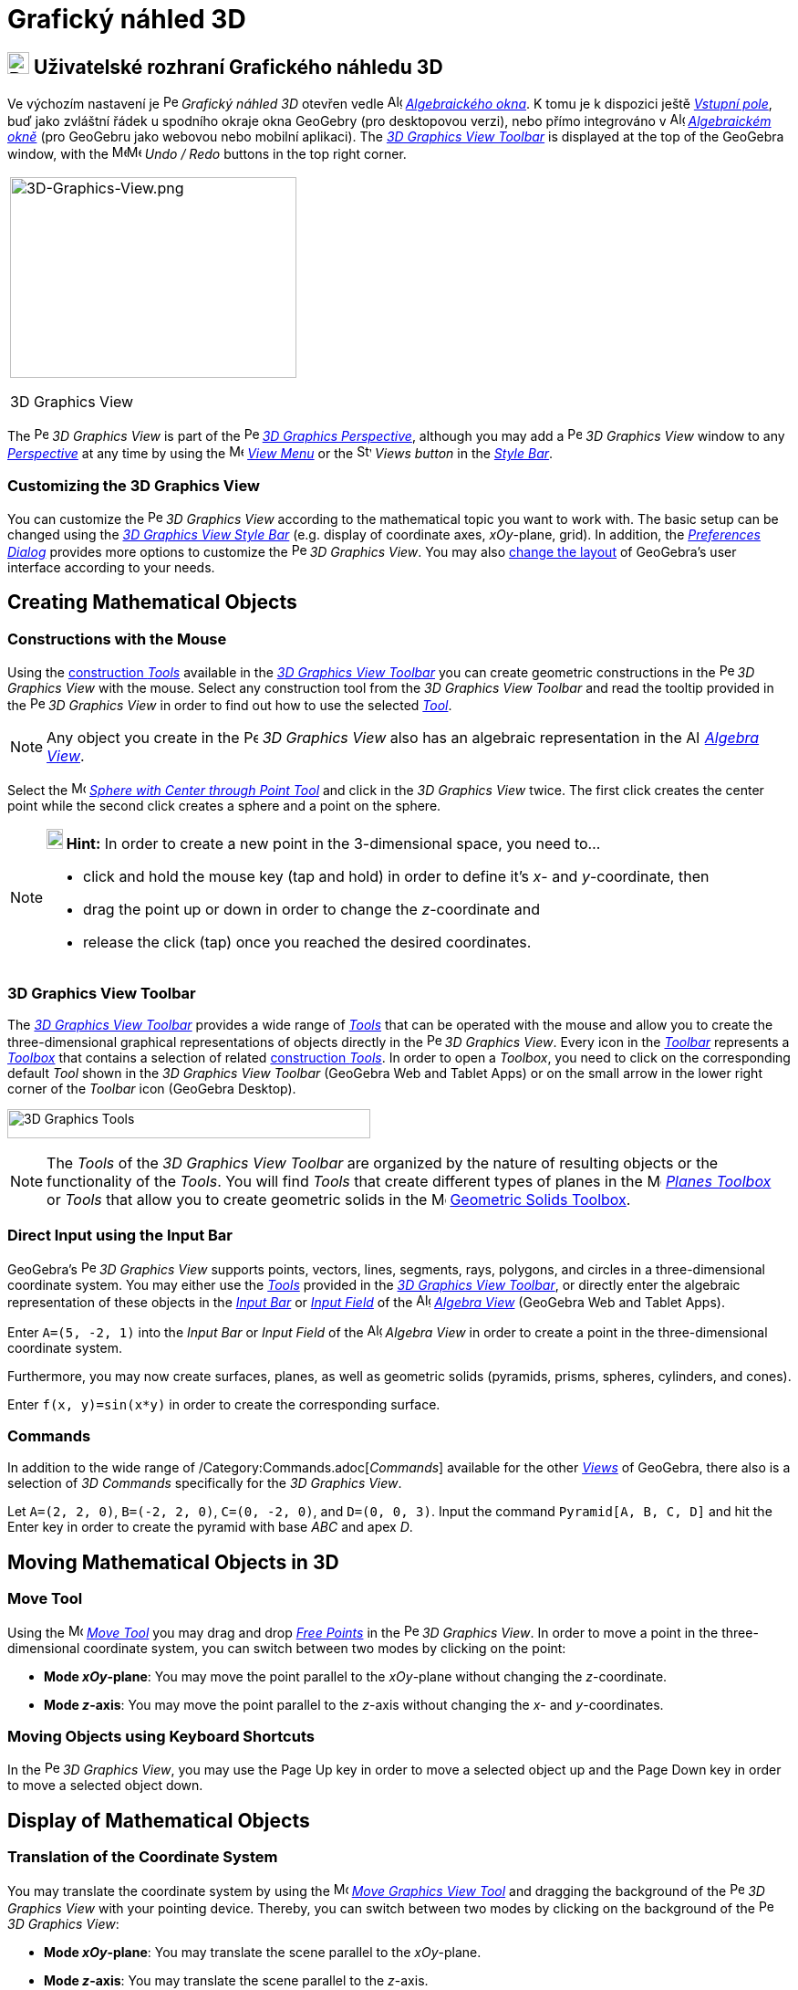 = Grafický náhled 3D
:page-en: 3D_Graphics_View
ifdef::env-github[:imagesdir: /cs/modules/ROOT/assets/images]

== [#3D_Graphics_View_User_Interface]#image:24px-Perspectives_algebra_3Dgraphics.svg.png[Perspectives algebra 3Dgraphics.svg,width=24,height=24] Uživatelské rozhraní Grafického náhledu 3D#

Ve výchozím nastavení je image:16px-Perspectives_algebra_3Dgraphics.svg.png[Perspectives algebra
3Dgraphics.svg,width=16,height=16] _Grafický náhled 3D_ otevřen vedle image:16px-Menu_view_algebra.svg.png[Algebra
View,title="Algebra View",width=16,height=16] _xref:/Algebraické_okno.adoc[Algebraického okna]_. K tomu je k dispozici ještě _xref:/Vstupní_pole.adoc[Vstupní pole]_, buď jako zvláštní řádek u spodního okraje okna GeoGebry (pro desktopovou verzi), nebo přímo integrováno v image:16px-Menu_view_algebra.svg.png[Algebra
View,title="Algebra View",width=16,height=16] _xref:/Algebraické_okno.adoc[Algebraickém okně]_ (pro GeoGebru jako webovou nebo mobilní aplikaci).
The xref:/tools/3D_Graphics_Tools.adoc[_3D Graphics View Toolbar_] is displayed at the top of the GeoGebra window, with
the
image:16px-Menu-edit-undo.svg.png[Menu-edit-undo.svg,width=16,height=16]image:16px-Menu-edit-redo.svg.png[Menu-edit-redo.svg,width=16,height=16]
_Undo / Redo_ buttons in the top right corner.

[width="100%",cols="100%",]
|===
a|
image:314px-3D-Graphics-View.png[3D-Graphics-View.png,width=314,height=220]

3D Graphics View

|===

The image:16px-Perspectives_algebra_3Dgraphics.svg.png[Perspectives algebra 3Dgraphics.svg,width=16,height=16] _3D
Graphics View_ is part of the image:16px-Perspectives_algebra_3Dgraphics.svg.png[Perspectives algebra
3Dgraphics.svg,width=16,height=16] xref:/Perspectives.adoc[_3D Graphics Perspective_], although you may add a
image:16px-Perspectives_algebra_3Dgraphics.svg.png[Perspectives algebra 3Dgraphics.svg,width=16,height=16] _3D Graphics
View_ window to any xref:/Perspectives.adoc[_Perspective_] at any time by using the
image:16px-Menu-view.svg.png[Menu-view.svg,width=16,height=16] _xref:/View_Menu.adoc[View Menu]_ or the
image:16px-Stylingbar_dots.svg.png[Stylingbar dots.svg,width=16,height=16] _Views button_ in the
xref:/Style_Bar.adoc[_Style Bar_].

=== Customizing the 3D Graphics View

You can customize the image:16px-Perspectives_algebra_3Dgraphics.svg.png[Perspectives algebra
3Dgraphics.svg,width=16,height=16] _3D Graphics View_ according to the mathematical topic you want to work with. The
basic setup can be changed using the xref:/Style_Bar.adoc[_3D Graphics View Style Bar_] (e.g. display of coordinate
axes, _xOy_-plane, grid). In addition, the _xref:/Settings_Dialog.adoc[Preferences Dialog]_ provides more options to
customize the image:16px-Perspectives_algebra_3Dgraphics.svg.png[Perspectives algebra 3Dgraphics.svg,width=16,height=16]
_3D Graphics View_. You may also xref:/GeoGebra_5_0_Desktop_vs_Web_and_Tablet_App.adoc[change the layout] of GeoGebra’s
user interface according to your needs.

== [#Creating_Mathematical_Objects]#Creating Mathematical Objects#

=== Constructions with the Mouse

Using the xref:/tools/3D_Graphics_Tools.adoc[construction _Tools_] available in the xref:/3D_Graphics_View.adoc[_3D
Graphics View Toolbar_] you can create geometric constructions in the
image:16px-Perspectives_algebra_3Dgraphics.svg.png[Perspectives algebra 3Dgraphics.svg,width=16,height=16] _3D Graphics
View_ with the mouse. Select any construction tool from the _3D Graphics View Toolbar_ and read the tooltip provided in
the image:16px-Perspectives_algebra_3Dgraphics.svg.png[Perspectives algebra 3Dgraphics.svg,width=16,height=16] _3D
Graphics View_ in order to find out how to use the selected xref:/tools/3D_Graphics_Tools.adoc[_Tool_].

[NOTE]
====

Any object you create in the image:16px-Perspectives_algebra_3Dgraphics.svg.png[Perspectives algebra
3Dgraphics.svg,width=16,height=16] _3D Graphics View_ also has an algebraic representation in the
image:16px-Menu_view_algebra.svg.png[Algebra View,title="Algebra View",width=16,height=16]
_xref:/Algebra_View.adoc[Algebra View]_.

====

[EXAMPLE]
====

Select the image:16px-Mode_sphere2.svg.png[Mode sphere2.svg,width=16,height=16]
_xref:/tools/Sphere_with_Center_through_Point.adoc[Sphere with Center through Point Tool]_ and click in the _3D Graphics
View_ twice. The first click creates the center point while the second click creates a sphere and a point on the sphere.

====

[NOTE]
====

*image:18px-Bulbgraph.png[Note,title="Note",width=18,height=22] Hint:* In order to create a new point in the
3-dimensional space, you need to...

* click and hold the mouse key (tap and hold) in order to define it's _x_- and _y_-coordinate, then
* drag the point up or down in order to change the _z_-coordinate and
* release the click (tap) once you reached the desired coordinates.

====

=== 3D Graphics View Toolbar

The xref:/tools/3D_Graphics_Tools.adoc[_3D Graphics View Toolbar_] provides a wide range of _xref:/Tools.adoc[Tools]_
that can be operated with the mouse and allow you to create the three-dimensional graphical representations of objects
directly in the image:16px-Perspectives_algebra_3Dgraphics.svg.png[Perspectives algebra
3Dgraphics.svg,width=16,height=16] _3D Graphics View_. Every icon in the _xref:/Toolbar.adoc[Toolbar]_ represents a
xref:/Tools.adoc[_Toolbox_] that contains a selection of related xref:/Tools.adoc[construction _Tools_]. In order to
open a _Toolbox_, you need to click on the corresponding default _Tool_ shown in the _3D Graphics View Toolbar_
(GeoGebra Web and Tablet Apps) or on the small arrow in the lower right corner of the _Toolbar_ icon (GeoGebra Desktop).

image:398px-Toolbar-3D-Graphics.png[3D Graphics Tools,title="3D Graphics Tools",width=398,height=32]

[NOTE]
====

The _Tools_ of the _3D Graphics View Toolbar_ are organized by the nature of resulting objects or the functionality of
the _Tools_. You will find _Tools_ that create different types of planes in the
image:16px-Mode_planethreepoint.svg.png[Mode planethreepoint.svg,width=16,height=16]
_xref:/tools/3D_Graphics_Tools.adoc[Planes Toolbox]_ or _Tools_ that allow you to create geometric solids in the
image:16px-Mode_pyramid.svg.png[Mode pyramid.svg,width=16,height=16] xref:/tools/3D_Graphics_Tools.adoc[Geometric Solids
Toolbox].

====

=== Direct Input using the Input Bar

GeoGebra’s image:16px-Perspectives_algebra_3Dgraphics.svg.png[Perspectives algebra 3Dgraphics.svg,width=16,height=16]
_3D Graphics View_ supports points, vectors, lines, segments, rays, polygons, and circles in a three-dimensional
coordinate system. You may either use the _xref:/Tools.adoc[Tools]_ provided in the xref:/3D_Graphics_View.adoc[_3D
Graphics View Toolbar_], or directly enter the algebraic representation of these objects in the
_xref:/Input_Bar.adoc[Input Bar]_ or xref:/Input_Bar.adoc[_Input Field_] of the
image:16px-Menu_view_algebra.svg.png[Algebra View,title="Algebra View",width=16,height=16]
_xref:/Algebra_View.adoc[Algebra View]_ (GeoGebra Web and Tablet Apps).

[EXAMPLE]
====

Enter `++A=(5, -2, 1)++` into the _Input Bar_ or _Input Field_ of the image:16px-Menu_view_algebra.svg.png[Algebra
View,title="Algebra View",width=16,height=16] _Algebra View_ in order to create a point in the three-dimensional
coordinate system.

====

Furthermore, you may now create surfaces, planes, as well as geometric solids (pyramids, prisms, spheres, cylinders, and
cones).

[EXAMPLE]
====

Enter `++f(x, y)=sin(x*y)++` in order to create the corresponding surface.

====

=== Commands

In addition to the wide range of /Category:Commands.adoc[_Commands_] available for the other _xref:/Views.adoc[Views]_
of GeoGebra, there also is a selection of _3D Commands_ specifically for the _3D Graphics View_.

[EXAMPLE]
====

Let `++A=(2, 2, 0)++`, `++B=(-2, 2, 0)++`, `++C=(0, -2, 0)++`, and `++D=(0, 0, 3)++`. Input the command
`++Pyramid[A, B, C, D]++` and hit the [.kcode]#Enter# key in order to create the pyramid with base _ABC_ and apex _D_.

====

== [#Moving_Mathematical_Objects_in_3D]#Moving Mathematical Objects in 3D#

=== Move Tool

Using the image:16px-Mode_move.svg.png[Move Tool,title="Move Tool",width=16,height=16] _xref:/tools/Move.adoc[Move
Tool]_ you may drag and drop xref:/Free_Dependent_and_Auxiliary_Objects.adoc[_Free Points_] in the
image:16px-Perspectives_algebra_3Dgraphics.svg.png[Perspectives algebra 3Dgraphics.svg,width=16,height=16] _3D Graphics
View_. In order to move a point in the three-dimensional coordinate system, you can switch between two modes by clicking
on the point:

* *Mode _xOy_-plane*: You may move the point parallel to the _xOy_-plane without changing the _z_-coordinate.
* *Mode _z_-axis*: You may move the point parallel to the _z_-axis without changing the _x_- and _y_-coordinates.

=== Moving Objects using Keyboard Shortcuts

In the image:16px-Perspectives_algebra_3Dgraphics.svg.png[Perspectives algebra 3Dgraphics.svg,width=16,height=16] _3D
Graphics View_, you may use the [.kcode]#Page Up# key in order to move a selected object up and the [.kcode]#Page Down#
key in order to move a selected object down.

== [#Display_of_Mathematical_Objects]#Display of Mathematical Objects#

=== Translation of the Coordinate System

You may translate the coordinate system by using the image:16px-Mode_translateview.svg.png[Mode
translateview.svg,width=16,height=16] _xref:/tools/Move_Graphics_View.adoc[Move Graphics View Tool]_ and dragging the
background of the image:16px-Perspectives_algebra_3Dgraphics.svg.png[Perspectives algebra
3Dgraphics.svg,width=16,height=16] _3D Graphics View_ with your pointing device. Thereby, you can switch between two
modes by clicking on the background of the image:16px-Perspectives_algebra_3Dgraphics.svg.png[Perspectives algebra
3Dgraphics.svg,width=16,height=16] _3D Graphics View_:

* *Mode _xOy_-plane*: You may translate the scene parallel to the _xOy_-plane.
* *Mode _z_-axis*: You may translate the scene parallel to the _z_-axis.

Alternatively you can hold the [.kcode]#Shift# key and drag the background of the
image:16px-Perspectives_algebra_3Dgraphics.svg.png[Perspectives algebra 3Dgraphics.svg,width=16,height=16] _3D Graphics
View_ in order to translate the coordinate system. Again, you need to click in order to switch between the two modes
while holding the [.kcode]#Shift# key.

[NOTE]
====

You can go back to the default view by selecting the button
image:16px-Stylingbar_graphicsview_standardview.svg.png[Stylingbar graphicsview standardview.svg,width=16,height=16]
_Back to Default View_ in the xref:/Style_Bar.adoc[_3D Graphics View Style Bar_].

====

=== Rotation of the Coordinate System

You may rotate the coordinate system by using the image:16px-Mode_rotateview.svg.png[Rotate 3D Graphics View
Tool,title="Rotate 3D Graphics View Tool",width=16,height=16] _xref:/tools/Rotate_3D_Graphics_View.adoc[Rotate 3D
Graphics View Tool]_ and dragging the background of the image:16px-Perspectives_algebra_3Dgraphics.svg.png[Perspectives
algebra 3Dgraphics.svg,width=16,height=16] _3D Graphics View_ with your pointing device.

Alternatively you can right-drag the background of the image:16px-Perspectives_algebra_3Dgraphics.svg.png[Perspectives
algebra 3Dgraphics.svg,width=16,height=16] _3D Graphics View_ in order to rotate the coordinate system.

If you want to continue the rotation of the coordinate system when the mouse is released, you may use the option
image:16px-Stylingbar_graphics3D_rotateview_play.svg.png[Stylingbar graphics3D rotateview play.svg,width=16,height=16]
_Start Rotating the View_ and image:16px-Stylingbar_graphics3D_rotateview_pause.svg.png[Stylingbar graphics3D rotateview
pause.svg,width=16,height=16] _Stop Rotating the View_ in the xref:/Style_Bar.adoc[_3D Graphics View Style Bar_].

[NOTE]
====

You can go back to the default rotation by selecting the button
image:16px-Stylingbar_graphics3D_standardview_rotate.svg.png[Stylingbar graphics3D standardview
rotate.svg,width=16,height=16] _Rotate back to default view_ in the xref:/Style_Bar.adoc[_3D Graphics View Style Bar_].

====

=== Viewpoint in front of an Object

You may use the image:16px-Mode_viewinfrontof.svg.png[Mode viewinfrontof.svg,width=16,height=16]
_xref:/tools/View_in_front_of.adoc[View in front of Tool]_ in order to view the coordinate system from a viewpoint in
front of the selected object.

=== Zoom

You may use the image:16px-Mode_zoomin.svg.png[Mode zoomin.svg,width=16,height=16] _xref:/tools/Zoom_In.adoc[Zoom In
Tool]_ and image:16px-Mode_zoomout.svg.png[Mode zoomout.svg,width=16,height=16] _xref:/tools/Zoom_Out.adoc[Zoom Out
Tool]_ in order to zoom in the image:16px-Perspectives_algebra_3Dgraphics.svg.png[Perspectives algebra
3Dgraphics.svg,width=16,height=16] _3D Graphics View_.

[NOTE]
====

*image:18px-Bulbgraph.png[Note,title="Note",width=18,height=22] Hint:* You may also use the wheel of your mouse to zoom.

====

=== 3D Graphics View Style Bar

The xref:/Style_Bar.adoc[_3D Graphics View Style Bar_] contains buttons to

* image:16px-Stylingbar_graphics3D_axes_plane.svg.png[Stylingbar graphics3D axes plane.svg,width=16,height=16] show /
hide the coordinate axes, image:16px-Stylingbar_graphics3D_plane.svg.png[Stylingbar graphics3D
plane.svg,width=16,height=16] the _xOy_-plane, and a
image:16px-Stylingbar_graphicsview_show_or_hide_the_grid.svg.png[Stylingbar graphicsview show or hide the
grid.svg,width=16,height=16] grid in the _xOy_-plane
* go image:16px-Stylingbar_graphicsview_standardview.svg.png[Stylingbar graphicsview
standardview.svg,width=16,height=16] back to default view
* change the image:16px-Stylingbar_graphicsview_point_capturing.svg.png[Stylingbar graphicsview point
capturing.svg,width=16,height=16] _xref:/Point_Capturing.adoc[Point Capturing]_ settings
* image:16px-Stylingbar_graphics3D_rotateview_play.svg.png[Stylingbar graphics3D rotateview play.svg,width=16,height=16]
start / stop rotating the view automatically
* adjust the image:16px-Stylingbar_graphics3D_view_xy.svg.png[Stylingbar graphics3D view xy.svg,width=16,height=16] view
direction
* image:16px-Stylingbar_graphics3D_view_orthographic.svg.png[Stylingbar graphics3D view
orthographic.svg,width=16,height=16] choose the type of projection
* open the image:16px-Menu-options.svg.png[Menu-options.svg,width=16,height=16] _xref:/Properties_Dialog.adoc[Properties
Dialog]_ (GeoGebra Web and Tablet Apps)
* display additional image:16px-Stylingbar_dots.svg.png[Stylingbar dots.svg,width=16,height=16]
_xref:/Views.adoc[Views]_ in the GeoGebra window (GeoGebra Web and Tablet Apps)

=== Style Bar for Tools and Objects

Depending on the xref:/Tools.adoc[_Tool_] or object you select, the buttons in the _xref:/Style_Bar.adoc[Style Bar]_
adapt to your selection. Please see xref:/Style_Bar.adoc[Style Bar Options for Tools and Objects] for more information.
